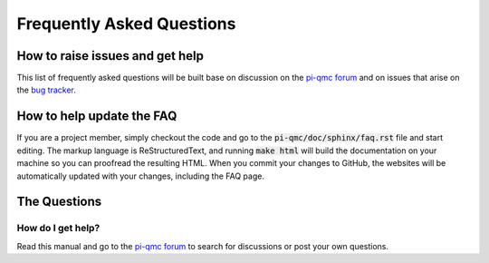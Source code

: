 Frequently Asked Questions
==========================

How to raise issues and get help
--------------------------------

This list of frequently asked questions will be built base on
discussion on the `pi-qmc forum`_ and on issues that arise on the
`bug tracker`_.


How to help update the FAQ
--------------------------

If you are a project member, simply checkout the code and go to the
:code:`pi-qmc/doc/sphinx/faq.rst` file and start editing. The 
markup language is _`ReStructuredText`, and running :code:`make html`
will build the documentation on your machine so you can proofread
the resulting HTML. When you commit your changes to GitHub, the websites
will be automatically updated with your changes, including the FAQ page.

The Questions
-------------

How do I get help?
``````````````````
Read this manual and go to the `pi-qmc forum`_ to search for discussions
or post your own questions.

.. _`pi-qmc forum`: https://groups.google.com/forum/?fromgroups#!forum/pi-qmc

.. _`bug tracker`: https://github.com/phys-tools/pi-qmc/issues
